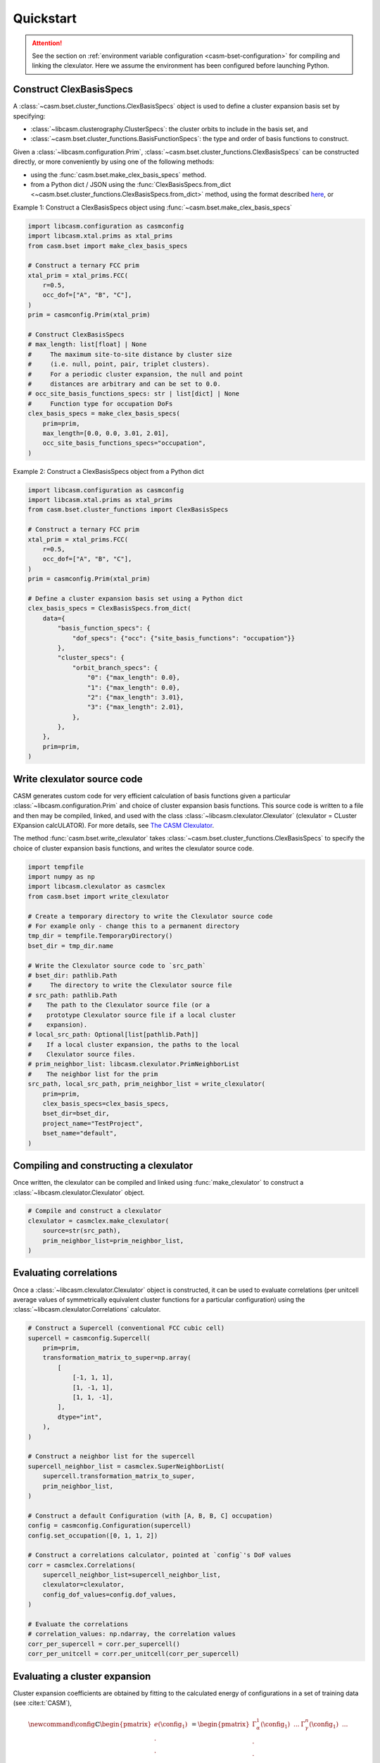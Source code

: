
Quickstart
==========

.. attention::

    See the section on :ref:`environment variable configuration <casm-bset-configuration>` for compiling and linking the clexulator. Here we assume the environment has been configured before launching Python.


Construct ClexBasisSpecs
------------------------

A :class:`~casm.bset.cluster_functions.ClexBasisSpecs` object is used to define a cluster expansion basis set by specifying:

- :class:`~libcasm.clusterography.ClusterSpecs`: the cluster orbits to include in the basis set, and
- :class:`~casm.bset.cluster_functions.BasisFunctionSpecs`: the type and order of basis functions to construct.

Given a :class:`~libcasm.configuration.Prim`, :class:`~casm.bset.cluster_functions.ClexBasisSpecs` can be constructed directly, or more conveniently by using one of the following methods:

- using the :func:`casm.bset.make_clex_basis_specs` method.
- from a Python dict / JSON using the :func:`ClexBasisSpecs.from_dict <~casm.bset.cluster_functions.ClexBasisSpecs.from_dict>` method, using the format described `here <https://prisms-center.github.io/CASMcode_docs/formats/casm/clex/ClexBasisSpecs/>`_, or

Example 1: Construct a ClexBasisSpecs object using :func:`~casm.bset.make_clex_basis_specs`

.. code-block:: Python

    import libcasm.configuration as casmconfig
    import libcasm.xtal.prims as xtal_prims
    from casm.bset import make_clex_basis_specs

    # Construct a ternary FCC prim
    xtal_prim = xtal_prims.FCC(
        r=0.5,
        occ_dof=["A", "B", "C"],
    )
    prim = casmconfig.Prim(xtal_prim)

    # Construct ClexBasisSpecs
    # max_length: list[float] | None
    #     The maximum site-to-site distance by cluster size
    #     (i.e. null, point, pair, triplet clusters).
    #     For a periodic cluster expansion, the null and point
    #     distances are arbitrary and can be set to 0.0.
    # occ_site_basis_functions_specs: str | list[dict] | None
    #     Function type for occupation DoFs
    clex_basis_specs = make_clex_basis_specs(
        prim=prim,
        max_length=[0.0, 0.0, 3.01, 2.01],
        occ_site_basis_functions_specs="occupation",
    )


Example 2: Construct a ClexBasisSpecs object from a Python dict

.. code-block:: Python

    import libcasm.configuration as casmconfig
    import libcasm.xtal.prims as xtal_prims
    from casm.bset.cluster_functions import ClexBasisSpecs

    # Construct a ternary FCC prim
    xtal_prim = xtal_prims.FCC(
        r=0.5,
        occ_dof=["A", "B", "C"],
    )
    prim = casmconfig.Prim(xtal_prim)

    # Define a cluster expansion basis set using a Python dict
    clex_basis_specs = ClexBasisSpecs.from_dict(
        data={
            "basis_function_specs": {
                "dof_specs": {"occ": {"site_basis_functions": "occupation"}}
            },
            "cluster_specs": {
                "orbit_branch_specs": {
                    "0": {"max_length": 0.0},
                    "1": {"max_length": 0.0},
                    "2": {"max_length": 3.01},
                    "3": {"max_length": 2.01},
                },
            },
        },
        prim=prim,
    )


Write clexulator source code
----------------------------

CASM generates custom code for very efficient calculation of basis functions given a particular :class:`~libcasm.configuration.Prim` and choice of cluster expansion basis functions. This source code is written to a file and then may be compiled, linked, and used with the class :class:`~libcasm.clexulator.Clexulator` (clexulator = CLuster EXpansion calcULATOR). For more details, see `The CASM Clexulator <https://prisms-center.github.io/CASMcode_pydocs/libcasm/clexulator/2.0/usage/cluster_expansion_details.html#the-casm-clexulator>`_.

The method :func:`casm.bset.write_clexulator` takes :class:`~casm.bset.cluster_functions.ClexBasisSpecs` to specify the choice of cluster expansion basis functions, and writes the clexulator source code.

.. code-block:: Python

    import tempfile
    import numpy as np
    import libcasm.clexulator as casmclex
    from casm.bset import write_clexulator

    # Create a temporary directory to write the Clexulator source code
    # For example only - change this to a permanent directory
    tmp_dir = tempfile.TemporaryDirectory()
    bset_dir = tmp_dir.name

    # Write the Clexulator source code to `src_path`
    # bset_dir: pathlib.Path
    #     The directory to write the Clexulator source file
    # src_path: pathlib.Path
    #    The path to the Clexulator source file (or a
    #    prototype Clexulator source file if a local cluster
    #    expansion).
    # local_src_path: Optional[list[pathlib.Path]]
    #    If a local cluster expansion, the paths to the local
    #    Clexulator source files.
    # prim_neighbor_list: libcasm.clexulator.PrimNeighborList
    #    The neighbor list for the prim
    src_path, local_src_path, prim_neighbor_list = write_clexulator(
        prim=prim,
        clex_basis_specs=clex_basis_specs,
        bset_dir=bset_dir,
        project_name="TestProject",
        bset_name="default",
    )


Compiling and constructing a clexulator
---------------------------------------

Once written, the clexulator can be compiled and linked using :func:`make_clexulator` to construct a :class:`~libcasm.clexulator.Clexulator` object.

.. code-block:: Python

    # Compile and construct a clexulator
    clexulator = casmclex.make_clexulator(
        source=str(src_path),
        prim_neighbor_list=prim_neighbor_list,
    )


Evaluating correlations
-----------------------

Once a :class:`~libcasm.clexulator.Clexulator` object is constructed, it can be used to evaluate correlations (per unitcell average values of symmetrically equivalent cluster functions for a particular configuration) using the :class:`~libcasm.clexulator.Correlations` calculator.

.. code-block:: Python

    # Construct a Supercell (conventional FCC cubic cell)
    supercell = casmconfig.Supercell(
        prim=prim,
        transformation_matrix_to_super=np.array(
            [
                [-1, 1, 1],
                [1, -1, 1],
                [1, 1, -1],
            ],
            dtype="int",
        ),
    )

    # Construct a neighbor list for the supercell
    supercell_neighbor_list = casmclex.SuperNeighborList(
        supercell.transformation_matrix_to_super,
        prim_neighbor_list,
    )

    # Construct a default Configuration (with [A, B, B, C] occupation)
    config = casmconfig.Configuration(supercell)
    config.set_occupation([0, 1, 1, 2])

    # Construct a correlations calculator, pointed at `config`'s DoF values
    corr = casmclex.Correlations(
        supercell_neighbor_list=supercell_neighbor_list,
        clexulator=clexulator,
        config_dof_values=config.dof_values,
    )

    # Evaluate the correlations
    # correlation_values: np.ndarray, the correlation values
    corr_per_supercell = corr.per_supercell()
    corr_per_unitcell = corr.per_unitcell(corr_per_supercell)


Evaluating a cluster expansion
------------------------------

Cluster expansion coefficients are obtained by fitting to the calculated energy of configurations in a set of training data (see :cite:t:`CASM`),

.. math::

    \newcommand{\config}{{\mathbb{C}}}
    \begin{pmatrix}
    e(\config_{1}) \\
    .  \\
    . \\
    . \\
    e(\config_{I})  \\
    .  \\
    . \\
    . \\
    e(\config_{M})
    \end{pmatrix}
    =
    \begin{pmatrix}
    \Gamma_{\alpha}^1(\config_{1}) & ... &  \Gamma_{\gamma}^n(\config_{1}) & ... &\\
    .  \\
    . \\
    . \\
    \Gamma_{\alpha}^1(\config_{I}) & ... &  \Gamma_{\gamma}^n(\config_{I}) & ... &\\
    .  \\
    . \\
    . \\
    \Gamma_{\alpha}^1(\config_{M}) & ... & \Gamma_{\gamma}^n(\config_{M}) & ... &
    \end{pmatrix}
    \begin{pmatrix}
    m_{\alpha}^1V_{\alpha}^1 \\
    .  \\
    .  \\
    .  \\
    m_{\gamma}^nV_{\gamma}^n \\
    . \\
    .  \\
    .  \\
    \end{pmatrix},

where:

- :math:`\config_{I}` is the `I`-th configuration in the training data,
- :math:`e(\config_{I})` is its formation energy per unitcell of :math:`\config_{I}`,
- :math:`\Gamma_{\gamma}^n(\config_{I})` is the correlation value for the cluster functions with indices :math:`(\gamma,n)` evaluated for configuration :math:`\config_{I}`,

  - the subscript, :math:`\gamma`, is the "linear orbit index", an index representing symmetrically distinct clusters,
  - the superscript, :math:`n`, is an index representing independent and symmetry allowed cluster functions (i.e. a ternary cluster expansion has multiple independent cluster functions per cluster),
  - CASM uses a "linear function index", to specify :math:`(\gamma,n)` with a single index,

- :math:`m_{\gamma}^n` is the multiplicity (number per unitcell) of cluster functions with indices :math:`(\gamma,n)`, and
- :math:`V_{\gamma}^n` is the coefficient value (per cluster function) for the cluster functions with indices :math:`(\gamma,n)`.

Once cluster expansion coefficients are obtained, the non-zero :math:`m_{\gamma}^n V_{\gamma}^n` values can be stored in a :class:`~libcasm.clexulator.SparseCoefficients` object. Then, the :class:`~libcasm.clexulator.Clexulator` and :class:`~libcasm.clexulator.SparseCoefficients` can be used to evaluate the cluster expansion using the :class:`~libcasm.clexulator.ClusterExpansion` class.

.. code-block:: Python

    # Construct a SparseCoefficients object
    # from basis function indices and coefficients (using the m * V values)
    formation_energy_coefficients = casmclex.SparseCoefficients(
        index=[0, 1, 3],  # linear function indices
        value=[-1.0, -0.1, 0.02],  # coefficients, using the m * V values
    )

    # Construct a cluster expansion calculator,
    # pointed at `config`'s DoF values
    clex = casmclex.ClusterExpansion(
        supercell_neighbor_list=supercell_neighbor_list,
        clexulator=clexulator,
        coefficients=formation_energy_coefficients,
        config_dof_values=config.dof_values,
    )

    # Evaluate the cluster expansion
    # for the configuration with its current occupation
    clex_formation_energy_per_unitcell = clex.per_unitcell()


Unless it is reset, the :class:`~libcasm.clexulator.ClusterExpansion` calculator will continue calculating the cluster expansion for the same configuration. The configuration can be modified and then :func:`~libcasm.clexulator.ClusterExpansion.per_unitcell` called again to evaluate the cluster expansion for the modified configuration.

.. code-block:: Python

    # Change the occupation of the configuration (to [B, A, B, C])
    config.set_occupation([1, 0, 1, 2])

    # Evaluate the cluster expansion
    # for the configuration with its current occupation
    clex_formation_energy_per_unitcell = clex.per_unitcell()


Calculate the effect of changes in DoF values
---------------------------------------------

The :class:`~libcasm.clexulator.Correlations` and :class:`~libcasm.clexulator.ClusterExpansion` calculators also have methods to efficiently evaluate the change in correlation values or cluster expansion values *per supercell* for a proposed change in degree of freedom (DoF) values, as would be needed for a Monte Carlo simulation. There are separate methods for evaluating the effect of changing:

- one occupation DoF value,
- multiple occupation DoF values,
- local continuous DoF values on one site (i.e. displacements), or
- global continuous DoF values (i.e. strain).

.. code-block:: Python

    # Get the change in the cluster expansion *per-supercell* value
    # for a proposed change in the occupation on one site,
    # leaving the occupation unchanged.
    assert config.occ(2) == 1  # B

    delta_clex_formation_energy_per_supercell = clex.occ_delta_value(
        linear_site_index=2,
        new_occ=0,  # A
    )

    assert config.occ(2) == 1  # B


More details about the clexulator, and correlation and cluster expansion calculations,
including evaluating local correlations and local cluster expansions, can be found in the `libcasm-clexulator documentation <https://prisms-center.github.io/CASMcode_pydocs/libcasm/clexulator/2.0/index.html>`_.